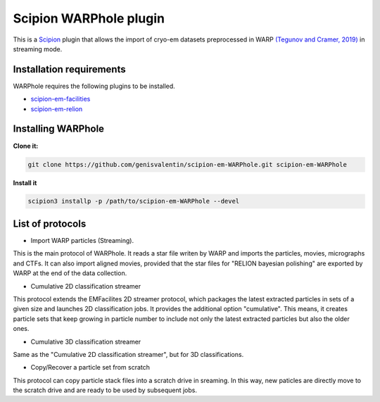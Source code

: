 =======================
Scipion WARPhole plugin
=======================

This is a `Scipion <http://scipion.i2pc.es/>`_ plugin that allows the import of cryo-em datasets preprocessed in WARP `(Tegunov and Cramer, 2019) <https://pubmed.ncbi.nlm.nih.gov/31591575/>`_ in streaming mode.


Installation requirements
-------------------------

WARPhole requires the following plugins to be installed.

- `scipion-em-facilities <https://github.com/scipion-em/scipion-em-facilities>`_
- `scipion-em-relion <https://github.com/scipion-em/scipion-em-relion>`_

Installing WARPhole
-------------------

**Clone it:**

.. code-block::

    git clone https://github.com/genisvalentin/scipion-em-WARPhole.git scipion-em-WARPhole

**Install it**

.. code-block::

    scipion3 installp -p /path/to/scipion-em-WARPhole --devel

List of protocols
-----------------

- Import WARP particles (Streaming).
This is the main protocol of WARPhole. It reads a star file writen by WARP and imports the particles, movies, micrographs and CTFs. It can also import aligned movies, provided that the star files for "RELION bayesian polishing" are exported by WARP at the end of the data collection.

- Cumulative 2D classification streamer
This protocol extends the EMFacilites 2D streamer protocol, which packages the latest extracted particles in sets of a given size and launches 2D classification jobs. It provides the additional option "cumulative". This means, it creates particle sets that keep growing in particle number to include not only the latest extracted particles but also the older ones.

- Cumulative 3D classification streamer
Same as the "Cumulative 2D classification streamer", but for 3D classifications.

- Copy/Recover a particle set from scratch
This protocol can copy particle stack files into a scratch drive in sreaming. In this way, new paticles are directly move to the scratch drive and are ready to be used by subsequent jobs.

